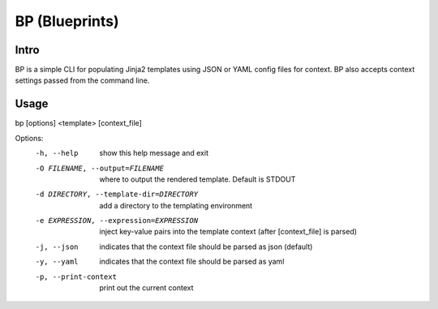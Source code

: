 ===============
BP (Blueprints)
===============

Intro
-----

BP is a simple CLI for populating Jinja2 templates using JSON or YAML config files for context. BP also accepts context settings passed from the command line.

Usage
-----

bp [options] <template> [context_file]

Options:
  -h, --help            show this help message and exit
  -O FILENAME, --output=FILENAME
                        where to output the rendered template. Default is
                        STDOUT
  -d DIRECTORY, --template-dir=DIRECTORY
                        add a directory to the templating environment
  -e EXPRESSION, --expression=EXPRESSION
                        inject key-value pairs into the template context
                        (after [context_file] is parsed)
  -j, --json            indicates that the context file should be parsed as
                        json (default)
  -y, --yaml            indicates that the context file should be parsed as
                        yaml
  -p, --print-context   print out the current context
